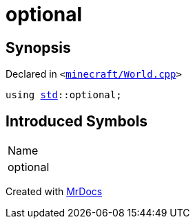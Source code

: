 [#optional]
= optional
:relfileprefix: 
:mrdocs:


== Synopsis

Declared in `&lt;https://github.com/PrismLauncher/PrismLauncher/blob/develop/minecraft/World.cpp#L62[minecraft&sol;World&period;cpp]&gt;`

[source,cpp,subs="verbatim,replacements,macros,-callouts"]
----
using xref:std.adoc[std]::optional;
----

== Introduced Symbols

|===
| Name
| optional
|===



[.small]#Created with https://www.mrdocs.com[MrDocs]#
